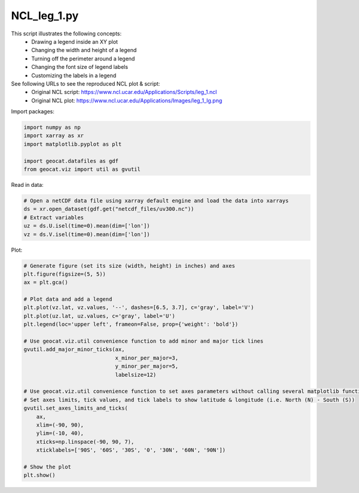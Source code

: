 
.. DO NOT EDIT.
.. THIS FILE WAS AUTOMATICALLY GENERATED BY SPHINX-GALLERY.
.. TO MAKE CHANGES, EDIT THE SOURCE PYTHON FILE:
.. "gallery/Line/NCL_leg_1.py"
.. LINE NUMBERS ARE GIVEN BELOW.

.. only:: html

    .. note::
        :class: sphx-glr-download-link-note

        Click :ref:`here <sphx_glr_download_gallery_Line_NCL_leg_1.py>`
        to download the full example code

.. rst-class:: sphx-glr-example-title

.. _sphx_glr_gallery_Line_NCL_leg_1.py:


NCL_leg_1.py
===============
This script illustrates the following concepts:
   - Drawing a legend inside an XY plot
   - Changing the width and height of a legend
   - Turning off the perimeter around a legend
   - Changing the font size of legend labels
   - Customizing the labels in a legend

See following URLs to see the reproduced NCL plot & script:
    - Original NCL script: https://www.ncl.ucar.edu/Applications/Scripts/leg_1.ncl
    - Original NCL plot: https://www.ncl.ucar.edu/Applications/Images/leg_1_lg.png

.. GENERATED FROM PYTHON SOURCE LINES 17-18

Import packages:

.. GENERATED FROM PYTHON SOURCE LINES 18-25

.. code-block:: default

    import numpy as np
    import xarray as xr
    import matplotlib.pyplot as plt

    import geocat.datafiles as gdf
    from geocat.viz import util as gvutil








.. GENERATED FROM PYTHON SOURCE LINES 26-27

Read in data:

.. GENERATED FROM PYTHON SOURCE LINES 27-34

.. code-block:: default


    # Open a netCDF data file using xarray default engine and load the data into xarrays
    ds = xr.open_dataset(gdf.get("netcdf_files/uv300.nc"))
    # Extract variables
    uz = ds.U.isel(time=0).mean(dim=['lon'])
    vz = ds.V.isel(time=0).mean(dim=['lon'])








.. GENERATED FROM PYTHON SOURCE LINES 35-36

Plot:

.. GENERATED FROM PYTHON SOURCE LINES 36-63

.. code-block:: default


    # Generate figure (set its size (width, height) in inches) and axes
    plt.figure(figsize=(5, 5))
    ax = plt.gca()

    # Plot data and add a legend
    plt.plot(vz.lat, vz.values, '--', dashes=[6.5, 3.7], c='gray', label='V')
    plt.plot(uz.lat, uz.values, c='gray', label='U')
    plt.legend(loc='upper left', frameon=False, prop={'weight': 'bold'})

    # Use geocat.viz.util convenience function to add minor and major tick lines
    gvutil.add_major_minor_ticks(ax,
                                 x_minor_per_major=3,
                                 y_minor_per_major=5,
                                 labelsize=12)

    # Use geocat.viz.util convenience function to set axes parameters without calling several matplotlib functions
    # Set axes limits, tick values, and tick labels to show latitude & longitude (i.e. North (N) - South (S))
    gvutil.set_axes_limits_and_ticks(
        ax,
        xlim=(-90, 90),
        ylim=(-10, 40),
        xticks=np.linspace(-90, 90, 7),
        xticklabels=['90S', '60S', '30S', '0', '30N', '60N', '90N'])

    # Show the plot
    plt.show()



.. image:: /gallery/Line/images/sphx_glr_NCL_leg_1_001.png
    :alt: NCL leg 1
    :class: sphx-glr-single-img






.. rst-class:: sphx-glr-timing

   **Total running time of the script:** ( 0 minutes  0.130 seconds)


.. _sphx_glr_download_gallery_Line_NCL_leg_1.py:


.. only :: html

 .. container:: sphx-glr-footer
    :class: sphx-glr-footer-example



  .. container:: sphx-glr-download sphx-glr-download-python

     :download:`Download Python source code: NCL_leg_1.py <NCL_leg_1.py>`



  .. container:: sphx-glr-download sphx-glr-download-jupyter

     :download:`Download Jupyter notebook: NCL_leg_1.ipynb <NCL_leg_1.ipynb>`


.. only:: html

 .. rst-class:: sphx-glr-signature

    `Gallery generated by Sphinx-Gallery <https://sphinx-gallery.github.io>`_
